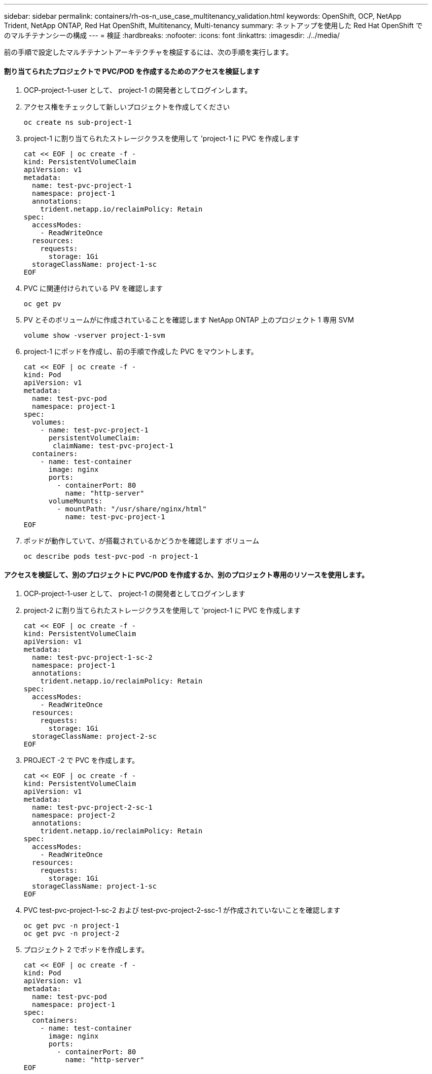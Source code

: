---
sidebar: sidebar 
permalink: containers/rh-os-n_use_case_multitenancy_validation.html 
keywords: OpenShift, OCP, NetApp Trident, NetApp ONTAP, Red Hat OpenShift, Multitenancy, Multi-tenancy 
summary: ネットアップを使用した Red Hat OpenShift でのマルチテナンシーの構成 
---
= 検証
:hardbreaks:
:nofooter: 
:icons: font
:linkattrs: 
:imagesdir: ./../media/


[role="lead"]
前の手順で設定したマルチテナントアーキテクチャを検証するには、次の手順を実行します。



==== 割り当てられたプロジェクトで PVC/POD を作成するためのアクセスを検証します

. OCP-project-1-user として、 project-1 の開発者としてログインします。
. アクセス権をチェックして新しいプロジェクトを作成してください
+
[source, console]
----
oc create ns sub-project-1
----
. project-1 に割り当てられたストレージクラスを使用して 'project-1 に PVC を作成します
+
[source, console]
----
cat << EOF | oc create -f -
kind: PersistentVolumeClaim
apiVersion: v1
metadata:
  name: test-pvc-project-1
  namespace: project-1
  annotations:
    trident.netapp.io/reclaimPolicy: Retain
spec:
  accessModes:
    - ReadWriteOnce
  resources:
    requests:
      storage: 1Gi
  storageClassName: project-1-sc
EOF
----
. PVC に関連付けられている PV を確認します
+
[source, console]
----
oc get pv
----
. PV とそのボリュームがに作成されていることを確認します NetApp ONTAP 上のプロジェクト 1 専用 SVM
+
[source, console]
----
volume show -vserver project-1-svm
----
. project-1 にポッドを作成し、前の手順で作成した PVC をマウントします。
+
[source, console]
----
cat << EOF | oc create -f -
kind: Pod
apiVersion: v1
metadata:
  name: test-pvc-pod
  namespace: project-1
spec:
  volumes:
    - name: test-pvc-project-1
      persistentVolumeClaim:
       claimName: test-pvc-project-1
  containers:
    - name: test-container
      image: nginx
      ports:
        - containerPort: 80
          name: "http-server"
      volumeMounts:
        - mountPath: "/usr/share/nginx/html"
          name: test-pvc-project-1
EOF
----
. ポッドが動作していて、が搭載されているかどうかを確認します ボリューム
+
[source, console]
----
oc describe pods test-pvc-pod -n project-1
----




==== アクセスを検証して、別のプロジェクトに PVC/POD を作成するか、別のプロジェクト専用のリソースを使用します。

. OCP-project-1-user として、 project-1 の開発者としてログインします
. project-2 に割り当てられたストレージクラスを使用して 'project-1 に PVC を作成します
+
[source, console]
----
cat << EOF | oc create -f -
kind: PersistentVolumeClaim
apiVersion: v1
metadata:
  name: test-pvc-project-1-sc-2
  namespace: project-1
  annotations:
    trident.netapp.io/reclaimPolicy: Retain
spec:
  accessModes:
    - ReadWriteOnce
  resources:
    requests:
      storage: 1Gi
  storageClassName: project-2-sc
EOF
----
. PROJECT -2 で PVC を作成します。
+
[source, console]
----
cat << EOF | oc create -f -
kind: PersistentVolumeClaim
apiVersion: v1
metadata:
  name: test-pvc-project-2-sc-1
  namespace: project-2
  annotations:
    trident.netapp.io/reclaimPolicy: Retain
spec:
  accessModes:
    - ReadWriteOnce
  resources:
    requests:
      storage: 1Gi
  storageClassName: project-1-sc
EOF
----
. PVC test-pvc-project-1-sc-2 および test-pvc-project-2-ssc-1 が作成されていないことを確認します
+
[source, console]
----
oc get pvc -n project-1
oc get pvc -n project-2
----
. プロジェクト 2 でポッドを作成します。
+
[source, console]
----
cat << EOF | oc create -f -
kind: Pod
apiVersion: v1
metadata:
  name: test-pvc-pod
  namespace: project-1
spec:
  containers:
    - name: test-container
      image: nginx
      ports:
        - containerPort: 80
          name: "http-server"
EOF
----




==== プロジェクト、リソースクォータ、ストレージクラスを表示 / 編集するアクセス権を検証します

. OCP-project-1-user として、 project-1 の開発者としてログインします。
. アクセス権をチェックして新しいプロジェクトを作成します
+
[source, console]
----
oc create ns sub-project-1
----
. アクセスを検証してプロジェクトを表示します
+
[source, console]
----
oc get ns
----
. ユーザーがで ResourceQuotas を表示または編集できるかどうかを確認します プロジェクト 1
+
[source, console]
----
oc get resourcequotas -n project-1
oc edit resourcequotas project-1-sc-rq -n project-1
----
. ユーザーがストレージクラスを表示するためのアクセス権を持っていることを確認します
+
[source, console]
----
oc get sc
----
. ストレージクラスについては ' アクセスを確認してください
. ストレージクラスを編集するためにユーザーのアクセス権を検証します
+
[source, console]
----
oc edit sc project-1-sc
----


link:rh-os-n_use_case_multitenancy_scaling.html["次のステップ：スケーリング"]
